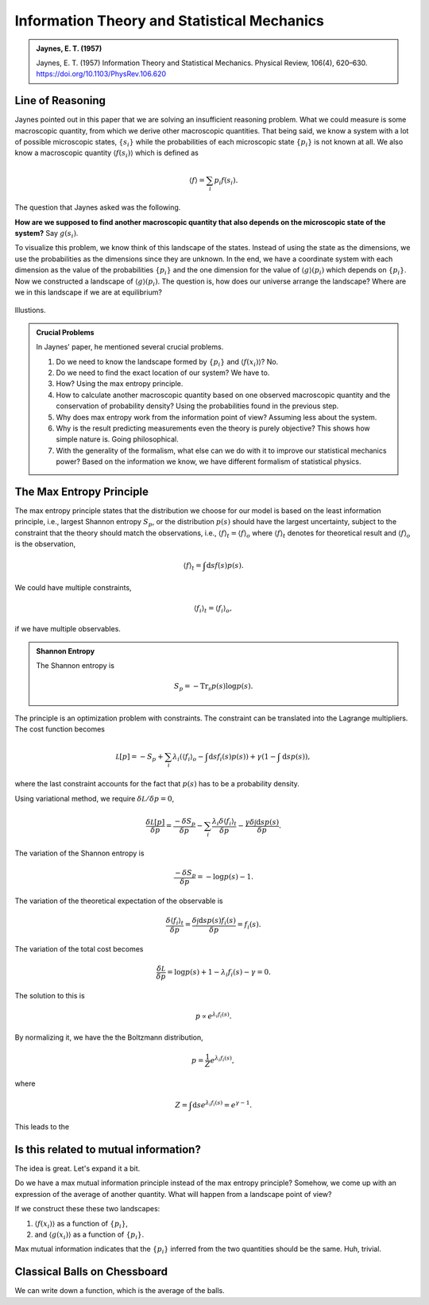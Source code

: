 Information Theory and Statistical Mechanics
===============================================

.. admonition:: Jaynes, E. T. (1957)
   :class: important

   Jaynes, E. T. (1957) Information Theory and Statistical Mechanics. Physical Review, 106(4), 620–630. https://doi.org/10.1103/PhysRev.106.620


Line of Reasoning
-------------------

Jaynes pointed out in this paper that we are solving an insufficient reasoning problem. What we could measure is some macroscopic quantity, from which we derive other macroscopic quantities. That being said, we know a system with a lot of possible microscopic states, :math:`\{ s_i \}` while the probabilities of each microscopic state :math:`\{p_i \}` is not known at all. We also know a macroscopic quantity :math:`\langle f(s_i) \rangle` which is defined as

.. math::
   \langle f \rangle = \sum_i p_i f(s_i).

The question that Jaynes asked was the following.

**How are we supposed to find another macroscopic quantity that also depends on the microscopic state of the system?** Say :math:`g(s_i)`.

To visualize this problem, we know think of this landscape of the states. Instead of using the state as the dimensions, we use the probabilities as the dimensions since they are unknown. In the end, we have a coordinate system with each dimension as the value of the probabilities :math:`\{p_i\}` and the one dimension for the value of :math:`\langle g \rangle (p_i)` which depends on :math:`\{p_i\}`. Now we constructed a landscape of :math:`\langle g \rangle (p_i)`. The question is, how does our universe arrange the landscape? Where are we in this landscape if we are at equilibrium?

.. figure:: assets/information-theory-and-statistical-mechanics/probability-landscape.png
   :align: center

   Illustions.


.. admonition:: Crucial Problems
   :class: toggle

   In Jaynes' paper, he mentioned several crucial problems.

   1. Do we need to know the landscape formed by :math:`\{p_i\}` and :math:`\langle f(x_i)\rangle`? No.
   2. Do we need to find the exact location of our system? We have to.
   3. How? Using the max entropy principle.
   4. How to calculate another macroscopic quantity based on one observed macroscopic quantity and the conservation of probability density? Using the probabilities found in the previous step.
   5. Why does max entropy work from the information point of view? Assuming less about the system.
   6. Why is the result predicting measurements even the theory is purely objective? This shows how simple nature is. Going philosophical.
   7. With the generality of the formalism, what else can we do with it to improve our statistical mechanics power? Based on the information we know, we have different formalism of statistical physics.


The Max Entropy Principle
------------------------------------

The max entropy principle states that the distribution we choose for our model is based on the least information principle, i.e., largest Shannon entropy :math:`S_p`, or the distribution :math:`p(s)` should have the largest uncertainty, subject to the constraint that the theory should match the observations, i.e., :math:`\langle f\rangle_{t} = \langle f \rangle_o` where :math:`\langle f\rangle_{t}` denotes for theoretical result and :math:`\langle f \rangle_o` is the observation,

.. math::
   \langle f\rangle_{t} = \int \mathrm d s f(s) p(s).

We could have multiple constraints,

.. math::
   \langle f_i \rangle_{t} = \langle f_i \rangle_o,

if we have multiple observables.

.. admonition:: Shannon Entropy
   :class: toggle

   The Shannon entropy is

   .. math::
      S_p = -\mathrm{Tr}_s p(s) \log p(s).

The principle is an optimization problem with constraints. The constraint can be translated into the Lagrange multipliers. The cost function becomes

.. math::
   \mathcal L[p]  = - S_p + \sum_i \lambda_i \left( \langle f_i \rangle_o - \int \mathrm d s f_i(s) p(s) \right) + \gamma ( 1 - \int \mathrm d s p(s)),

where the last constraint accounts for the fact that :math:`p(s)` has to be a probability density.


Using variational method, we require :math:`\delta \mathcal L /\delta p = 0`,

.. math::
   \frac{\delta \mathcal L[p]}{\delta p} = \frac{-\delta S_p}{\delta p} - \sum_i \frac{\lambda_i \delta \langle f_i \rangle_t}{\delta p} - \frac{\gamma \delta \int \mathrm d s p(s)}{\delta p}.

The variation of the Shannon entropy is

.. math::
   \frac{-\delta S_p}{\delta p} = - \log p(s) - 1.

The variation of the theoretical expectation of the observable is

.. math::
   \frac{\delta \langle f_i \rangle_t}{\delta p} = \frac{ \delta \int \mathrm d s p(s) f_i(s) }{\delta p} = f_i(s).

The variation of the total cost becomes

.. math::
   \frac{\delta \mathcal L}{\delta p} = \log p(s) + 1 - \lambda_i f_i(s) - \gamma =0.

The solution to this is

.. math::
   p \propto e^{\lambda_i f_i(s)}.

By normalizing it, we have the the Boltzmann distribution,

.. math::
   p = \frac{1}{Z}e^{\lambda_i f_i(s)},

where

.. math::
   Z = \int \mathrm d s e^{\lambda_i f_i(s)} = e^{\gamma -1}.






This leads to the







Is this related to mutual information?
-----------------------------------------

The idea is great. Let's expand it a bit.

Do we have a max mutual information principle instead of the max entropy principle? Somehow, we come up with an expression of the average of another quantity. What will happen from a landscape point of view?

If we construct these these two landscapes:

1. :math:`\langle f(x_i)\rangle` as a function of :math:`\{p_i\}`,
2. and :math:`\langle g(x_i)\rangle` as a function of :math:`\{p_i\}`.

Max mutual information indicates that the :math:`\{p_i\}` inferred from the two quantities should be the same. Huh, trivial.


Classical Balls on Chessboard
-------------------------------

.. entropy of actual chess plays

We can write down a function, which is the average of the balls.
